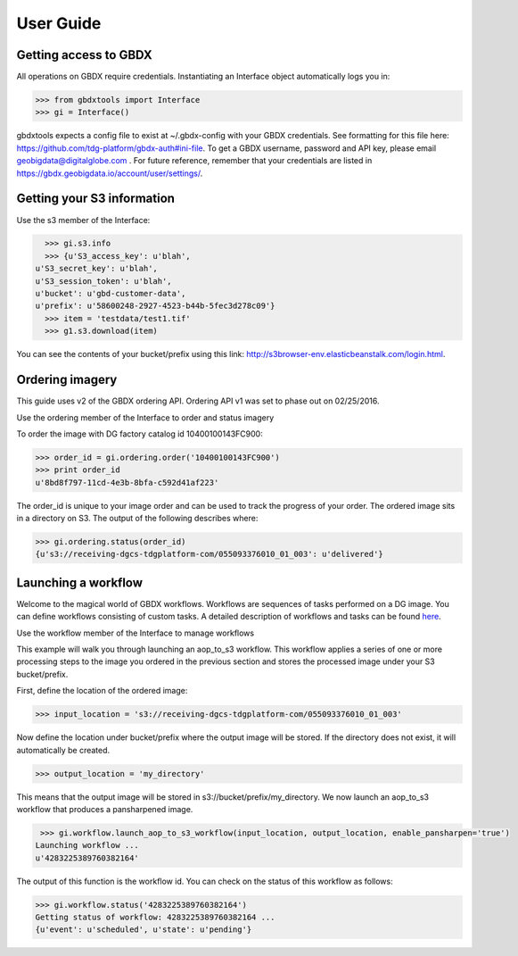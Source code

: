 User Guide
==========

Getting access to GBDX
-----------------------

All operations on GBDX require credentials. Instantiating an Interface object automatically logs you in:

.. code-block:: pycon

   >>> from gbdxtools import Interface
   >>> gi = Interface()

gbdxtools expects a config file to exist at ~/.gbdx-config with your GBDX credentials.  
See formatting for this file here:  https://github.com/tdg-platform/gbdx-auth#ini-file.
To get a GBDX username, password and API key, please email geobigdata@digitalglobe.com . 
For future reference, remember that your credentials are listed in https://gbdx.geobigdata.io/account/user/settings/.


Getting your S3 information
---------------------------

Use the s3 member of the Interface:

.. code-block:: pycon

   >>> gi.s3.info
   >>> {u'S3_access_key': u'blah',
 u'S3_secret_key': u'blah',
 u'S3_session_token': u'blah',
 u'bucket': u'gbd-customer-data',
 u'prefix': u'58600248-2927-4523-b44b-5fec3d278c09'}
   >>> item = 'testdata/test1.tif'
   >>> g1.s3.download(item)

You can see the contents of your bucket/prefix using this link: http://s3browser-env.elasticbeanstalk.com/login.html.


Ordering imagery
----------------

This guide uses v2 of the GBDX ordering API. Ordering API v1 was set to phase out on 02/25/2016. 

Use the ordering member of the Interface to order and status imagery

To order the image with DG factory catalog id 10400100143FC900:

.. code-block:: pycon

   >>> order_id = gi.ordering.order('10400100143FC900')
   >>> print order_id
   u'8bd8f797-11cd-4e3b-8bfa-c592d41af223'

The order_id is unique to your image order and can be used to track the progress of your order.
The ordered image sits in a directory on S3. The output of the following describes where:

.. code-block:: pycon

   >>> gi.ordering.status(order_id)
   {u's3://receiving-dgcs-tdgplatform-com/055093376010_01_003': u'delivered'}


Launching a workflow
--------------------

Welcome to the magical world of GBDX workflows. Workflows are sequences of tasks performed on a DG image.
You can define workflows consisting of custom tasks. A detailed description of workflows and tasks can be found `here`_.

Use the workflow member of the Interface to manage workflows

This example will walk you through launching an aop_to_s3 workflow. 
This workflow applies a series of one or more processing steps to the image you ordered in the previous section and stores the
processed image under your S3 bucket/prefix. 

First, define the location of the ordered image:

.. code-block:: pycon

   >>> input_location = 's3://receiving-dgcs-tdgplatform-com/055093376010_01_003'

Now define the location under bucket/prefix where the output image will be stored. 
If the directory does not exist, it will automatically be created.

.. code-block:: pycon

   >>> output_location = 'my_directory'

This means that the output image will be stored in s3://bucket/prefix/my_directory.
We now launch an aop_to_s3 workflow that produces a pansharpened image.

.. code-block:: pycon

   >>> gi.workflow.launch_aop_to_s3_workflow(input_location, output_location, enable_pansharpen='true')
  Launching workflow ...
  u'4283225389760382164'

The output of this function is the workflow id. 
You can check on the status of this workflow as follows:

.. code-block:: pycon

   >>> gi.workflow.status('4283225389760382164')
   Getting status of workflow: 4283225389760382164 ...
   {u'event': u'scheduled', u'state': u'pending'}

.. _`here`: http://gbdxdocs.digitalglobe.com/docs/workflow-api-course

